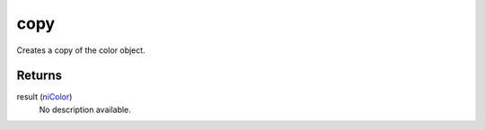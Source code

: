 copy
====================================================================================================

Creates a copy of the color object.

Returns
----------------------------------------------------------------------------------------------------

result (`niColor`_)
    No description available.

.. _`niColor`: ../../../lua/type/niColor.html
